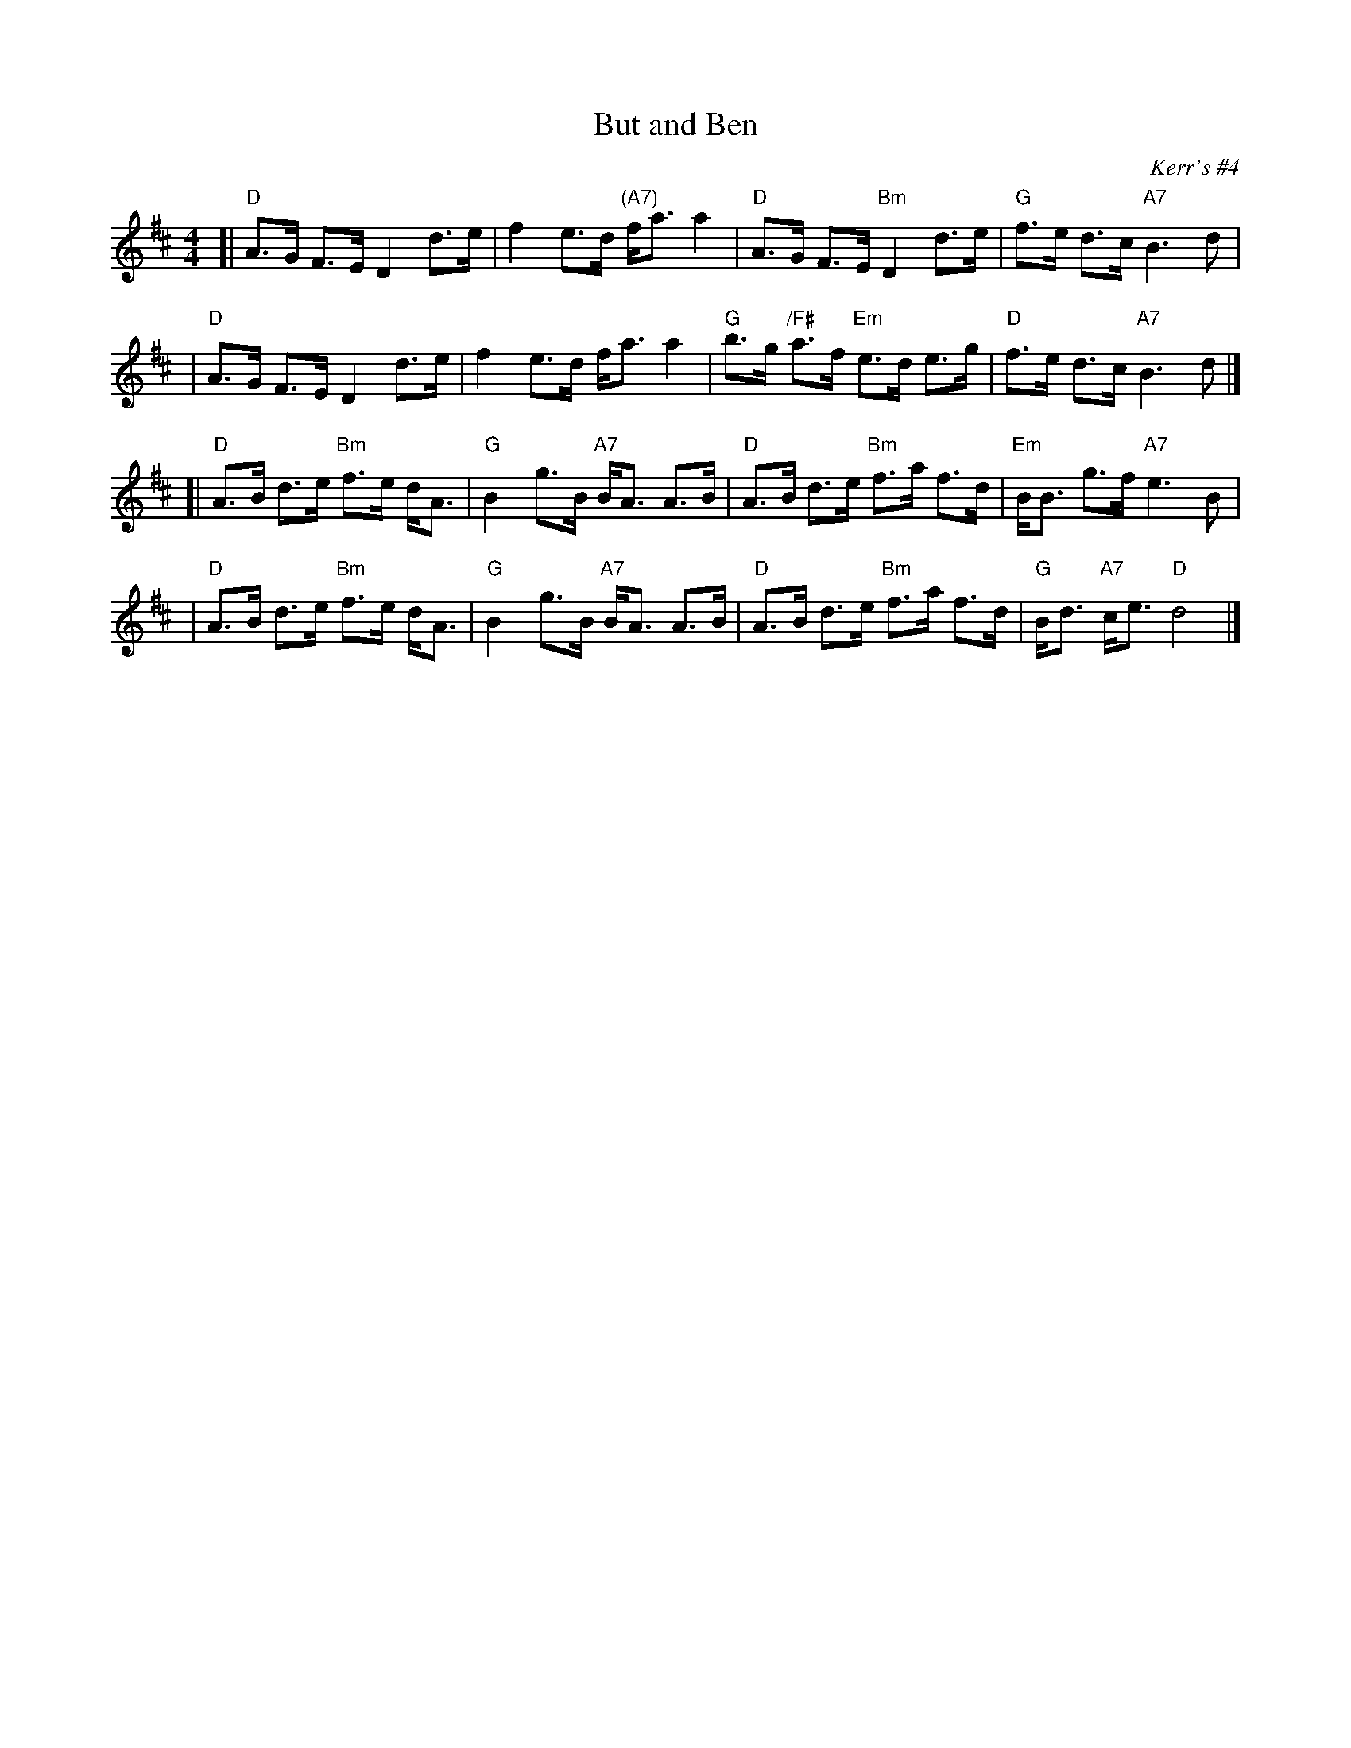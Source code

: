 X: 1
T: But and Ben
O: Kerr's #4
B: Kerr's #4 p.8
N: Sometimes mislabelled "Craigendoran", (Kerr's #4 p.15)
R: strathspey
Z: 1997 by John Chambers <jc:trillian.mit.edu>
M: 4/4
L: 1/8
K: D
[| "D"A>G F>E D2 d>e | f2 e>d "(A7)"f<a a2 | "D"A>G F>E "Bm"D2 d>e | "G"f>e d>c "A7"B3d |
|  "D"A>G F>E D2 d>e | f2 e>d f<a a2 | "G"b>g "/F#"a>f "Em"e>d e>g | "D"f>e d>c "A7"B3d |]
[| "D"A>B d>e "Bm"f>e d<A | "G"B2 g>B "A7"B<A A>B | "D"A>B d>e "Bm"f>a f>d | "Em"B<B g>f "A7"e3B |
|  "D"A>B d>e "Bm"f>e d<A | "G"B2 g>B "A7"B<A A>B | "D"A>B d>e "Bm"f>a f>d | "G"B<d "A7"c<e "D"d4 |]

